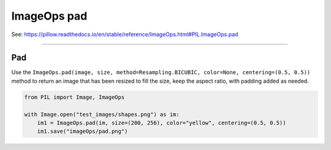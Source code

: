 ==========================
ImageOps pad
==========================

| See: https://pillow.readthedocs.io/en/stable/reference/ImageOps.html#PIL.ImageOps.pad

----

Pad
---------------------------

| Use the ``ImageOps.pad(image, size, method=Resampling.BICUBIC, color=None, centering=(0.5, 0.5))`` method to return an image that has been resized to fill the size, keep the aspect ratio, with padding added as needed.

.. py:function:: ImageOps.pad(image, size, method=Resampling.BICUBIC, color=None, centering=(0.5, 0.5))

    | image - The image to resize and crop.
    | size - The requested output size in pixels, given as a (width, height) tuple.
    | method - Resampling method to use. Default is PIL.Image.BICUBIC.
    | color - The background color of the padded image.
    | **centering**=(0.5, 0.5) will keep the image centered.
    | **centering**=(0, 0) will keep the image aligned to the top left.
    | **centering**=(1, 1) will keep the image aligned to the bottom right.

.. code-block:: python

    from PIL import Image, ImageOps

    with Image.open("test_images/shapes.png") as im:
        im1 = ImageOps.pad(im, size=(200, 256), color="yellow", centering=(0.5, 0.5))
        im1.save("imageOps/pad.png")



.. image:: images/compare_pad.png
    :scale: 50%
    :align: center

